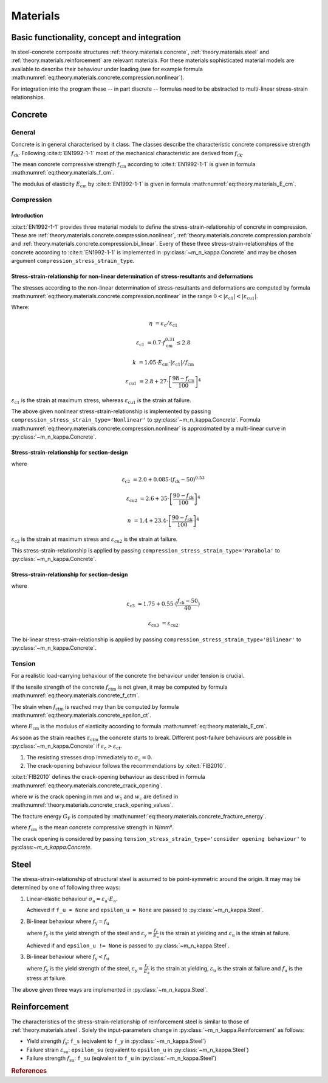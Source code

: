 .. _theory.materials:

Materials
*********

.. _theory.m_kappa.basis:

Basic functionality, concept and integration
============================================

In steel-concrete composite structures :ref:`theory.materials.concrete`, :ref:`theory.materials.steel` and
:ref:`theory.materials.reinforcement` are relevant materials.
For these materials sophisticated material models are available to describe their behaviour under loading
(see for example formula :math:numref:`eq:theory.materials.concrete.compression.nonlinear`).

For integration into the program these -- in part discrete -- formulas need to be abstracted to multi-linear
stress-strain relationships.

.. _theory.materials.concrete:

Concrete
========

.. _theory.materials.concrete.general:

General
-------
Concrete is in general characterised by it class.
The classes describe the characteristic concrete compressive strength :math:`f_\mathrm{ck}`.
Following :cite:t:`EN1992-1-1` most of the mechanical characteristic are derived from :math:`f_\mathrm{ck}`.

The mean concrete compressive strength :math:`f_\mathrm{cm}` according to :cite:t:`EN1992-1-1` is given in formula
:math:numref:`eq:theory.materials_f_cm`.

.. math::
   :label: eq:theory.materials_f_cm

   f_\mathrm{cm} = f_\mathrm{ck} + 8 \text{ in N/mm²}

The modulus of elasticity :math:`E_\mathrm{cm}` by :cite:t:`EN1992-1-1` is given in formula
:math:numref:`eq:theory.materials_E_cm`.

.. math::
   :label: eq:theory.materials_E_cm

   E_\mathrm{cm} = 22000 \cdot \left(\frac{f_\mathrm{cm}}{10} \right)^{0.3}

.. _theory.materials.concrete.compression:

Compression
-----------

.. _theory.materials.concrete.intro:

Introduction
^^^^^^^^^^^^
:cite:t:`EN1992-1-1` provides three material models to define the stress-strain-relationship of concrete in
compression.
These are :ref:`theory.materials.concrete.compression.nonlinear`, :ref:`theory.materials.concrete.compression.parabola`
and :ref:`theory.materials.concrete.compression.bi_linear`.
Every of these three stress-strain-relationships of the concrete according to :cite:t:`EN1992-1-1` is implemented
in :py:class:`~m_n_kappa.Concrete` and may be chosen argument ``compression_stress_strain_type``.

.. _theory.materials.concrete.compression.nonlinear:

Stress-strain-relationship for non-linear determination of stress-resultants and deformations
^^^^^^^^^^^^^^^^^^^^^^^^^^^^^^^^^^^^^^^^^^^^^^^^^^^^^^^^^^^^^^^^^^^^^^^^^^^^^^^^^^^^^^^^^^^^^
The stresses according to the non-linear determination of stress-resultants and deformations are computed by
formula :math:numref:`eq:theory.materials.concrete.compression.nonlinear` in the range
:math:`0 < | \varepsilon_\mathrm{c1} | < | \varepsilon_\mathrm{cu1} |`.

.. math::
   :label: eq:theory.materials.concrete.compression.nonlinear

   \sigma_\mathrm{c} = \frac{k \cdot \eta - \eta^{2}}{1 + (k - 2) \cdot \eta} \cdot f_\mathrm{cm}

Where:

.. math::

   \eta & = \varepsilon_\mathrm{c} / \varepsilon_\mathrm{c1}

   \varepsilon_\mathrm{c1} & = 0.7 \cdot f_\mathrm{cm}^{0.31} \leq 2.8

   k & = 1.05 \cdot E_\mathrm{cm} \cdot | \varepsilon_\mathrm{c1} | / f_\mathrm{cm}

   \varepsilon_\mathrm{cu1} & = 2.8 + 27 \cdot \left[\frac{98-f_\mathrm{cm}}{100}\right]^{4}

:math:`\varepsilon_\mathrm{c1}` is the strain at maximum stress, whereas :math:`\varepsilon_\mathrm{cu1}` is the
strain at failure.

The above given nonlinear stress-strain-relationship is implemented by passing
``compression_stress_strain_type='Nonlinear'`` to :py:class:`~m_n_kappa.Concrete`.
Formula :math:numref:`eq:theory.materials.concrete.compression.nonlinear` is approximated by a multi-linear curve in
:py:class:`~m_n_kappa.Concrete`.

.. _theory.materials.concrete.compression.parabola:

Stress-strain-relationship for section-design
^^^^^^^^^^^^^^^^^^^^^^^^^^^^^^^^^^^^^^^^^^^^^

.. math::
   :label: eq:theory.materials.concrete.compression.parabola

   \sigma_\mathrm{c} & = f_\mathrm{ck} \cdot \left[1 - \left(1 - \frac{\varepsilon_\mathrm{c}}{\varepsilon_\mathrm{c2}} \right)^{n} \right] & & \text{ for } 0 \leq \varepsilon_\mathrm{c} \leq \varepsilon_\mathrm{c2}

   \sigma_\mathrm{c} & = f_\mathrm{ck} & & \text{ for } \varepsilon_\mathrm{c2} \leq \varepsilon_\mathrm{c} \leq \varepsilon_\mathrm{cu2}

where

.. math::

   \varepsilon_\mathrm{c2} & = 2.0 + 0.085 \cdot (f_\mathrm{ck} - 50)^{0.53}

   \varepsilon_\mathrm{cu2} & = 2.6 + 35 \cdot \left[\frac{90 - f_\mathrm{ck}}{100}\right]^{4}

   n & = 1.4 + 23.4 \cdot \left[\frac{90 - f_\mathrm{ck}}{100}\right]^{4}

:math:`\varepsilon_\mathrm{c2}` is the strain at maximum stress and :math:`\varepsilon_\mathrm{cu2}` is the strain at failure.

This stress-strain-relationship is applied by passing ``compression_stress_strain_type='Parabola'`` to :py:class:`~m_n_kappa.Concrete`.


.. _theory.materials.concrete.compression.bi_linear:

Stress-strain-relationship for section-design
^^^^^^^^^^^^^^^^^^^^^^^^^^^^^^^^^^^^^^^^^^^^^

.. math::
   :label: eq:theory.materials.concrete.compression.bi_linear

   \sigma_\mathrm{c} & = f_\mathrm{ck} \cdot \frac{\varepsilon_\mathrm{c}}{\varepsilon_\mathrm{c2}} & & \text{ for } 0 \leq \varepsilon_\mathrm{c} \leq \varepsilon_\mathrm{c3}

   \sigma_\mathrm{c} & = f_\mathrm{ck} & & \text{ for } \varepsilon_\mathrm{c3} \leq \varepsilon_\mathrm{c} \leq \varepsilon_\mathrm{cu3}

where

.. math::

   \varepsilon_\mathrm{c3} & = 1.75 + 0.55 \cdot (\frac{f_\mathrm{ck} - 50}{40})

   \varepsilon_\mathrm{cu3} & = \varepsilon_\mathrm{cu2}

The bi-linear stress-strain-relationship is applied by passing ``compression_stress_strain_type='Bilinear'`` to :py:class:`~m_n_kappa.Concrete`.

.. _theory.materials.concrete.tension:

Tension
-------

For a realistic load-carrying behaviour of the concrete the behaviour under tension is crucial.

If the tensile strength of the concrete :math:`f_\mathrm{ctm}` is not given, it may be computed by formula
:math:numref:`eq:theory.materials.concrete_f_ctm`.

.. math::
   :label: eq:theory.materials.concrete_f_ctm

   f_\mathrm{ctm} & = 0.3 \cdot f_\mathrm{ck}^{2/3} & & \leq \text{ C50/60}

   f_\mathrm{ctm} & = 2.12 \cdot \ln\left[1 + \frac{f_\mathrm{cm}}{10}\right] & & > \text{ C50/60}

The strain when :math:`f_\mathrm{ctm}` is reached may than be computed by formula :math:numref:`eq:theory.materials.concrete_epsilon_ct`.

.. math::
   :label: eq:theory.materials.concrete_epsilon_ct

   \varepsilon_\mathrm{ct} = \frac{f_\mathrm{ctm}}{E_\mathrm{cm}}

where :math:`E_\mathrm{cm}` is the modulus of elasticity according to formula :math:numref:`eq:theory.materials_E_cm`.

As soon as the strain reaches :math:`\varepsilon_\mathrm{ctm}` the concrete starts to break.
Different post-failure behaviours are possible in :py:class:`~m_n_kappa.Concrete` if :math:`\varepsilon_\mathrm{c} > \varepsilon_\mathrm{ct}`.

1. The resisting stresses drop immediately to :math:`\sigma_\mathrm{c} = 0`.
2. The crack-opening behaviour follows the recommendations by :cite:t:`FIB2010`.

:cite:t:`FIB2010` defines the crack-opening behaviour as described in formula :math:numref:`eq:theory.materials.concrete_crack_opening`.

.. math::
   :label: eq:theory.materials.concrete_tensile

   \sigma_\mathrm{ct} & = f_\mathrm{ctm} \cdot \left(1.0 - 0.8 \cdot \frac{w}{w_1}\right) & & \text{ for } w \leq w_1

   \sigma_\mathrm{ct} & = f_\mathrm{ctm} \cdot \left(0.25 - 0.05 \cdot \frac{w}{w_1}\right) & & \text{ for } w_1 < w \leq w_\mathrm{c}

where :math:`w` is the crack opening in mm and :math:`w_1` and :math:`w_\mathrm{c}` are defined in :math:numref:`theory.materials.concrete_crack_opening_values`.

.. math::
   :label: eq:theory.materials.concrete_crack_opening

   w_1 & = \frac{G_\mathrm{f}}{f_\mathrm{ctm}} & & \text{ if } \sigma_\mathrm{ct} = 0.2 \cdot f_\mathrm{ctm}

   w_\mathrm{c} & = 5 \cdot \frac{G_\mathrm{f}}{f_\mathrm{ctm}} & & \text{ if } \sigma_\mathrm{ct} = 0

The fracture energy :math:`G_\mathrm{F}` is computed by :math:numref:`eq:theory.materials.concrete_fracture_energy`.

.. math::
   :label: eq:theory.materials.concrete_fracture_energy

   G_\mathrm{F} = 73 \cdot f_\mathrm{cm}^{0.18}

where :math:`f_\mathrm{cm}` is the mean concrete compressive strength in N/mm².

The crack opening is considered by passing ``tension_stress_strain_type='consider opening behaviour'`` to py:class:`~m_n_kappa.Concrete`.


.. _theory.materials.steel:

Steel
=====

The stress-strain-relationship of structural steel is assumed to be point-symmetric around the origin.
It may may be determined by one of following three ways:

1. Linear-elastic behaviour :math:`\sigma_\mathrm{a} = \varepsilon_\mathrm{a} \cdot E_\mathrm{a}`.

   Achieved if ``f_u = None`` and ``epsilon_u = None`` are passed to :py:class:`~m_n_kappa.Steel`.

2. Bi-linear behaviour where :math:`f_\mathrm{y} = f_\mathrm{u}`

   .. math::
      :label: eq:theory.materials.steel_bilinear

      \sigma_\mathrm{a} & = \varepsilon_\mathrm{a} \cdot E_\mathrm{a} & & \text{ if } 0 < | \varepsilon_\mathrm{a} | \leq | \varepsilon_\mathrm{y} |

      \sigma_\mathrm{a} & = f_\mathrm{y} & & \text{ if } | \frac{f_\mathrm{y}}{E_\mathrm{a}} | < | \varepsilon_\mathrm{a} | < | \varepsilon_\mathrm{u} |

   where :math:`f_\mathrm{y}` is the yield strength of the steel and :math:`\varepsilon_\mathrm{y} = \frac{f_\mathrm{y}}{E_\mathrm{a}}`
   is the strain at yielding and :math:`\varepsilon_\mathrm{u}` is the strain at failure.

   Achieved if and ``epsilon_u != None`` is passed to :py:class:`~m_n_kappa.Steel`.

3. Bi-linear behaviour where :math:`f_\mathrm{y} < f_\mathrm{u}`

   .. math::
      :label: eq:theory.materials.steel_bilinear_2

      \sigma_\mathrm{a} & = \varepsilon_\mathrm{a} \cdot E_\mathrm{a} & & \text{ if } 0 < | \varepsilon_\mathrm{a} | \leq | \varepsilon_\mathrm{y} |

      \sigma_\mathrm{a} & = f_\mathrm{y} + (f_\mathrm{u} - f_\mathrm{y}) \cdot \frac{\varepsilon_\mathrm{a} - \varepsilon_\mathrm{y}}{\varepsilon_\mathrm{u} - \varepsilon_\mathrm{y}} & & \text{ if } | \varepsilon_\mathrm{y} | < | \varepsilon_\mathrm{a} | < | \varepsilon_\mathrm{u} |

   where :math:`f_\mathrm{y}` is the yield strength of the steel, :math:`\varepsilon_\mathrm{y} = \frac{f_\mathrm{y}}{E_\mathrm{a}}`
   is the strain at yielding, :math:`\varepsilon_\mathrm{u}` is the strain at failure and
   :math:`f_\mathrm{u}` is the stress at failure.

The above given three ways are implemented in :py:class:`~m_n_kappa.Steel`.

.. _theory.materials.reinforcement:

Reinforcement
=============

The characteristics of the stress-strain-relationship of reinforcement steel is similar to those of :ref:`theory.materials.steel`.
Solely the input-parameters change in :py:class:`~m_n_kappa.Reinforcement` as follows:

- Yield strength :math:`f_\mathrm{s}`: ``f_s`` (eqivalent to ``f_y`` in :py:class:`~m_n_kappa.Steel`)
- Failure strain :math:`\varepsilon_\mathrm{su}`: ``epsilon_su``  (eqivalent to ``epsilon_u`` in :py:class:`~m_n_kappa.Steel`)
- Failure strength :math:`f_\mathrm{su}`: ``f_su`` (eqivalent to ``f_u`` in :py:class:`~m_n_kappa.Steel`)

.. rubric:: References

.. bibliography::